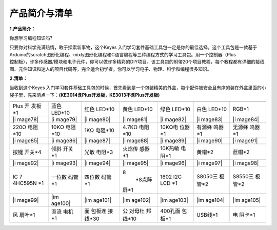 产品简介与清单
==============

**1.产品简介：**

你想学习编程知识吗?

| 只要你对科学充满热情，敢于探索新事物，这个Keyes
  入门学习套件基础工具包一定是你的最佳选择。这个工具包是一款基于Arduino的scratch图形化编程、mixly图形化编程和C语言编程等三种编程方式的学习工具包。用一个控制器（Plus
| 控制板），许多传感器/模块和电子元件，你可以做许多精彩的DIY项目。该工具包的附带20个项目教程，每个教程都有详细的接线图、元件知识和迷人的项目代码等，完全适合初学者。你可以学习电子、物理、科学和编程很多知识。

**2.清单：**

当收到这个Keyes
入门学习套件基础工具包的时候，首先看到是一个包装精美的外盒，每个配件被安全且有序的装在外盒里面的小袋子里，先来清点一下：\ **(KE3014含Plus开发板，KE3013不含Plus开发板)**

.. container:: table-wrapper

   +---------+---------+---------+---------+---------+---------+---------+
   ||image71|||image72|||image73|||image74|||image75|||image76|||image77||
   +=========+=========+=========+=========+=========+=========+=========+
   | Plus    | 蓝色    | 红色    | 黄色    | 绿色    | 白色    | RGB*1   |
   | 开      | LED*10  | LED*10  | LED*10  | LED*10  | LED*10  |         |
   | 发板*1  |         |         |         |         |         |         |
   +---------+---------+---------+---------+---------+---------+---------+
   | |i      | |i      | |i      | |i      | |i      | |i      | |i      |
   | mage78| | mage79| | mage80| | mage81| | mage82| | mage83| | mage84| |
   +---------+---------+---------+---------+---------+---------+---------+
   | 220Ω    | 10KΩ    | 1KΩ     | 4.7KΩ   | 10KΩ电  | 有源蜂  | 无源蜂  |
   | 电阻*10 | 电阻*10 | 电阻*10 | 电阻*10 | 位器*1  | 鸣器*1  | 鸣器*1  |
   +---------+---------+---------+---------+---------+---------+---------+
   | |i      | |i      | |i      | |i      | |i      | |i      | |i      |
   | mage85| | mage86| | mage87| | mage88| | mage89| | mage90| | mage91| |
   +---------+---------+---------+---------+---------+---------+---------+
   | 按键    | 倾斜    | 光敏    | 火焰传  | 10K热敏 | 黄帽*2  | 蓝帽*2  |
   | 开关*4  | 开关*1  | 电阻*3  | 感器*1  | 电阻*1  |         |         |
   +---------+---------+---------+---------+---------+---------+---------+
   | |i      | |i      | |i      | |i      | |i      | |i      | |i      |
   | mage92| | mage93| | mage94| | mage95| | mage96| | mage97| | mage98| |
   +---------+---------+---------+---------+---------+---------+---------+
   | IC      | 一位数  | 四位数  | 8\      | 1602    | S8050三 | S8550三 |
   | 7       | 码管*1  | 码管*1  |  *8点阵 | I2C LCD | 极管*2  | 极管*2  |
   | 4HC595N |         |         | 屏*\ 1  | \*1     |         |         |
   | \*1     |         |         |         |         |         |         |
   +---------+---------+---------+---------+---------+---------+---------+
   | |i      | |im     | |im     | |im     | |im     | |im     | |im     |
   | mage99| | age100| | age101| | age102| | age103| | age104| | age105| |
   +---------+---------+---------+---------+---------+---------+---------+
   | 风      | 直流    | 面      | 公      | 400孔面 | USB线*1 | 电      |
   | 扇叶*1  | 电机*1  | 包板连  | 对母杜  | 包板*1  |         | 阻卡*1  |
   |         |         | 接线*30 | 邦线*10 |         |         |         |
   +---------+---------+---------+---------+---------+---------+---------+

.. |image1| image:: media/d1918aec02b05734a1d32592a46ddd1a.png
.. |image2| image:: media/5a1d3dbf0c5daf6136044b828a777acd.png
.. |image3| image:: media/cddded49c863ef913bbe2ef3832da74b.png
.. |image4| image:: media/679ad0aaef0b7b199aaf0967e1aa5367.png
.. |image5| image:: media/0eead4be7850896afc83477bd7c260d8.png
.. |image6| image:: media/6d6cd4fc80d694c33dd9785b8f4710ef.png
.. |image7| image:: media/4a72a2edc72d11085c1379ba188038e9.png
.. |image8| image:: media/7ea6c448cde965cc0c899e3906b16398.png
.. |image9| image:: media/1baebd241a5c0654eb9bc571db904683.png
.. |image10| image:: media/0113c0595ce216f178c0948f77efd03e.png
.. |image11| image:: media/fcff9bef757327b78b545fd9193b9397.png
.. |image12| image:: media/d0a42506a43071b51bc17f9e39caa37c.png
.. |image13| image:: media/60a660b4c23562a74563483b7af3f568.png
.. |image14| image:: media/5444cd34945d9cc2dbb825a8be8d49ad.png
.. |image15| image:: media/5b8fea4657b47510d199f740fdcaaa9d.png
.. |image16| image:: media/f2b0fe5c69eada37beef36022ae03974.png
.. |image17| image:: media/7ea5721963dbb796fde0e7c2f3e8e4b5.png
.. |image18| image:: media/adb25a98a644070c6de378fe98017d8b.png
.. |image19| image:: media/b45bb81bb3763377c63accce606ac5f2.png
.. |image20| image:: media/8defa4d3994ce0f2291b05c2fd04ee9c.png
.. |image21| image:: media/cff79a8ecf7a8dfe56b44a8c93a23693.png
.. |image22| image:: media/e5756d5b6983fb93087e49a42482dcb8.png
.. |image23| image:: media/c88b647385c69cfc1a6746a3c459ab12.png
.. |image24| image:: media/85cfe0f4b888f5543316d1eebbfde4f8.png
.. |image25| image:: media/d226a1f3c801ac78321f0692143c853e.png
.. |image26| image:: media/a63cc057fe7d72e8c84bf08d8aad6465.jpeg
.. |image27| image:: media/9197d4aff9356c585b7ef68e33a6881d.png
.. |image28| image:: media/9197d4aff9356c585b7ef68e33a6881d.png
.. |image29| image:: media/009965e315276ecf1144c22c54a93fd9.png
.. |image30| image:: media/5f8803639698fd86903da6b920f59195.jpeg
.. |image31| image:: media/fac0503511e41d3a6c1aad355baa7abb.png
.. |image32| image:: media/6a11918efdd9458fcbed69415b01934b.png
.. |image33| image:: media/d5ce8dd2cc3fcf2acd49a27962911606.png
.. |image34| image:: media/298482b666685306a7a06c2c5d924fce.png
.. |image35| image:: media/89aaafefa692d400a031a0e213879c56.png
.. |image36| image:: media/d1918aec02b05734a1d32592a46ddd1a.png
.. |image37| image:: media/5a1d3dbf0c5daf6136044b828a777acd.png
.. |image38| image:: media/cddded49c863ef913bbe2ef3832da74b.png
.. |image39| image:: media/679ad0aaef0b7b199aaf0967e1aa5367.png
.. |image40| image:: media/0eead4be7850896afc83477bd7c260d8.png
.. |image41| image:: media/6d6cd4fc80d694c33dd9785b8f4710ef.png
.. |image42| image:: media/4a72a2edc72d11085c1379ba188038e9.png
.. |image43| image:: media/7ea6c448cde965cc0c899e3906b16398.png
.. |image44| image:: media/1baebd241a5c0654eb9bc571db904683.png
.. |image45| image:: media/0113c0595ce216f178c0948f77efd03e.png
.. |image46| image:: media/fcff9bef757327b78b545fd9193b9397.png
.. |image47| image:: media/d0a42506a43071b51bc17f9e39caa37c.png
.. |image48| image:: media/60a660b4c23562a74563483b7af3f568.png
.. |image49| image:: media/5444cd34945d9cc2dbb825a8be8d49ad.png
.. |image50| image:: media/5b8fea4657b47510d199f740fdcaaa9d.png
.. |image51| image:: media/f2b0fe5c69eada37beef36022ae03974.png
.. |image52| image:: media/7ea5721963dbb796fde0e7c2f3e8e4b5.png
.. |image53| image:: media/adb25a98a644070c6de378fe98017d8b.png
.. |image54| image:: media/b45bb81bb3763377c63accce606ac5f2.png
.. |image55| image:: media/8defa4d3994ce0f2291b05c2fd04ee9c.png
.. |image56| image:: media/cff79a8ecf7a8dfe56b44a8c93a23693.png
.. |image57| image:: media/e5756d5b6983fb93087e49a42482dcb8.png
.. |image58| image:: media/c88b647385c69cfc1a6746a3c459ab12.png
.. |image59| image:: media/85cfe0f4b888f5543316d1eebbfde4f8.png
.. |image60| image:: media/d226a1f3c801ac78321f0692143c853e.png
.. |image61| image:: media/a63cc057fe7d72e8c84bf08d8aad6465.jpeg
.. |image62| image:: media/9197d4aff9356c585b7ef68e33a6881d.png
.. |image63| image:: media/9197d4aff9356c585b7ef68e33a6881d.png
.. |image64| image:: media/009965e315276ecf1144c22c54a93fd9.png
.. |image65| image:: media/5f8803639698fd86903da6b920f59195.jpeg
.. |image66| image:: media/fac0503511e41d3a6c1aad355baa7abb.png
.. |image67| image:: media/6a11918efdd9458fcbed69415b01934b.png
.. |image68| image:: media/d5ce8dd2cc3fcf2acd49a27962911606.png
.. |image69| image:: media/298482b666685306a7a06c2c5d924fce.png
.. |image70| image:: media/89aaafefa692d400a031a0e213879c56.png
.. |image71| image:: media/d1918aec02b05734a1d32592a46ddd1a.png
.. |image72| image:: media/5a1d3dbf0c5daf6136044b828a777acd.png
.. |image73| image:: media/cddded49c863ef913bbe2ef3832da74b.png
.. |image74| image:: media/679ad0aaef0b7b199aaf0967e1aa5367.png
.. |image75| image:: media/0eead4be7850896afc83477bd7c260d8.png
.. |image76| image:: media/6d6cd4fc80d694c33dd9785b8f4710ef.png
.. |image77| image:: media/4a72a2edc72d11085c1379ba188038e9.png
.. |image78| image:: media/7ea6c448cde965cc0c899e3906b16398.png
.. |image79| image:: media/1baebd241a5c0654eb9bc571db904683.png
.. |image80| image:: media/0113c0595ce216f178c0948f77efd03e.png
.. |image81| image:: media/fcff9bef757327b78b545fd9193b9397.png
.. |image82| image:: media/d0a42506a43071b51bc17f9e39caa37c.png
.. |image83| image:: media/60a660b4c23562a74563483b7af3f568.png
.. |image84| image:: media/5444cd34945d9cc2dbb825a8be8d49ad.png
.. |image85| image:: media/5b8fea4657b47510d199f740fdcaaa9d.png
.. |image86| image:: media/f2b0fe5c69eada37beef36022ae03974.png
.. |image87| image:: media/7ea5721963dbb796fde0e7c2f3e8e4b5.png
.. |image88| image:: media/adb25a98a644070c6de378fe98017d8b.png
.. |image89| image:: media/b45bb81bb3763377c63accce606ac5f2.png
.. |image90| image:: media/8defa4d3994ce0f2291b05c2fd04ee9c.png
.. |image91| image:: media/cff79a8ecf7a8dfe56b44a8c93a23693.png
.. |image92| image:: media/e5756d5b6983fb93087e49a42482dcb8.png
.. |image93| image:: media/c88b647385c69cfc1a6746a3c459ab12.png
.. |image94| image:: media/85cfe0f4b888f5543316d1eebbfde4f8.png
.. |image95| image:: media/d226a1f3c801ac78321f0692143c853e.png
.. |image96| image:: media/a63cc057fe7d72e8c84bf08d8aad6465.jpeg
.. |image97| image:: media/9197d4aff9356c585b7ef68e33a6881d.png
.. |image98| image:: media/9197d4aff9356c585b7ef68e33a6881d.png
.. |image99| image:: media/009965e315276ecf1144c22c54a93fd9.png
.. |image100| image:: media/5f8803639698fd86903da6b920f59195.jpeg
.. |image101| image:: media/fac0503511e41d3a6c1aad355baa7abb.png
.. |image102| image:: media/6a11918efdd9458fcbed69415b01934b.png
.. |image103| image:: media/d5ce8dd2cc3fcf2acd49a27962911606.png
.. |image104| image:: media/298482b666685306a7a06c2c5d924fce.png
.. |image105| image:: media/89aaafefa692d400a031a0e213879c56.png
